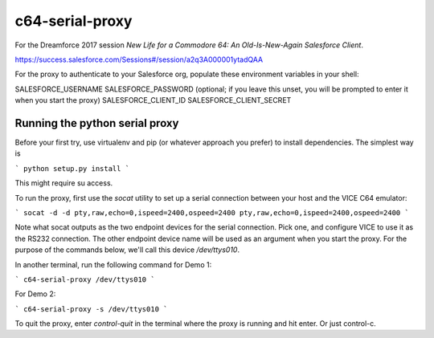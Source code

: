 c64-serial-proxy
==========================

For the Dreamforce 2017 session `New Life for a Commodore 64: An Old-Is-New-Again Salesforce Client`.

https://success.salesforce.com/Sessions#/session/a2q3A000001ytadQAA


For the proxy to authenticate to your Salesforce org, populate these environment variables in your shell:

SALESFORCE_USERNAME
SALESFORCE_PASSWORD (optional; if you leave this unset, you will be prompted to enter it when you start the proxy)
SALESFORCE_CLIENT_ID
SALESFORCE_CLIENT_SECRET


Running the python serial proxy
-------------------------------

Before your first try, use virtualenv and pip (or whatever approach you prefer) to install dependencies.  The simplest way is

```
python setup.py install
```

This might require su access.


To run the proxy, first use the `socat` utility to set up a serial connection between your host and the VICE C64 emulator:

```
socat -d -d pty,raw,echo=0,ispeed=2400,ospeed=2400 pty,raw,echo=0,ispeed=2400,ospeed=2400
```

Note what socat outputs as the two endpoint devices for the serial connection.  Pick one, and configure VICE to use it as the RS232 connection.  The other endpoint device name will be used as an argument when you start the proxy.  For the purpose of the commands below, we'll call this device `/dev/ttys010`.


In another terminal, run the following command for Demo 1:

```
c64-serial-proxy /dev/ttys010
```

For Demo 2:

```
c64-serial-proxy -s /dev/ttys010
```

To quit the proxy, enter `control-quit` in the terminal where the proxy is running and hit enter.  Or just control-c.
